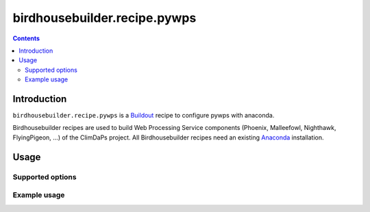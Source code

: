 *****************************
birdhousebuilder.recipe.pywps
*****************************

.. contents::

Introduction
************

``birdhousebuilder.recipe.pywps`` is a `Buildout`_ recipe to configure pywps with anaconda.

Birdhousebuilder recipes are used to build Web Processing Service components (Phoenix, Malleefowl, Nighthawk, FlyingPigeon, ...) of the ClimDaPs project. All Birdhousebuilder recipes need an existing `Anaconda`_ installation.  

.. _`Buildout`: http://buildout.org/
.. _`Anaconda`: http://continuum.io/

Usage
*****

Supported options
=================

Example usage
=============


